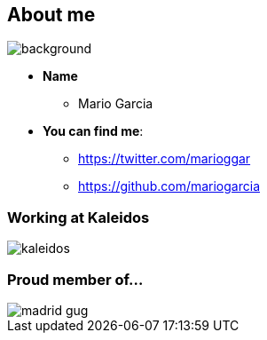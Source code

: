 == About me

[%notitle]
image::me.png[background, size=cover]

[%step]
* **Name**
** Mario Garcia
* **You can find me**:
** https://twitter.com/marioggar
** https://github.com/mariogarcia

=== Working at Kaleidos

image::kaleidos.jpg[]

=== Proud member of...

image::madrid_gug.png[]
